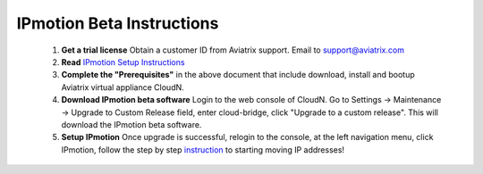 .. meta::
  :description: IP motion Ref Design
  :keywords: AWS Migration, DR, Disaster Recovery, aviatrix, Preserving IP address, IPmotion, ip motion


=================================
IPmotion Beta Instructions
=================================

 1. **Get a trial license** Obtain a customer ID from Aviatrix support. Email to support@aviatrix.com
 #. **Read** `IPmotion Setup Instructions <http://docs.aviatrix.com/HowTos/ipmotion.html>`_
 #. **Complete the "Prerequisites"** in the above document that include download, install and bootup Aviatrix virtual appliance CloudN.
 #. **Download IPmotion beta software** Login to the web console of CloudN. Go to Settings -> Maintenance -> Upgrade to Custom Release field, enter cloud-bridge, click "Upgrade to a custom release". This will download the IPmotion beta software. 
 #. **Setup IPmotion** Once upgrade is successful, relogin to the console, at the left navigation menu, click IPmotion, follow the step by step `instruction <http://docs.aviatrix.com/HowTos/ipmotion.html>`_ to starting moving IP addresses! 

 
.. |image0| image:: ipmotion_media/ipmotion.png
   :width: 5.55625in
   :height: 3.26548in

.. |image1| image:: ipmotion_media/ipmotion-range-display.png
   :width: 5.55625in
   :height: 3.26548in

.. disqus::
